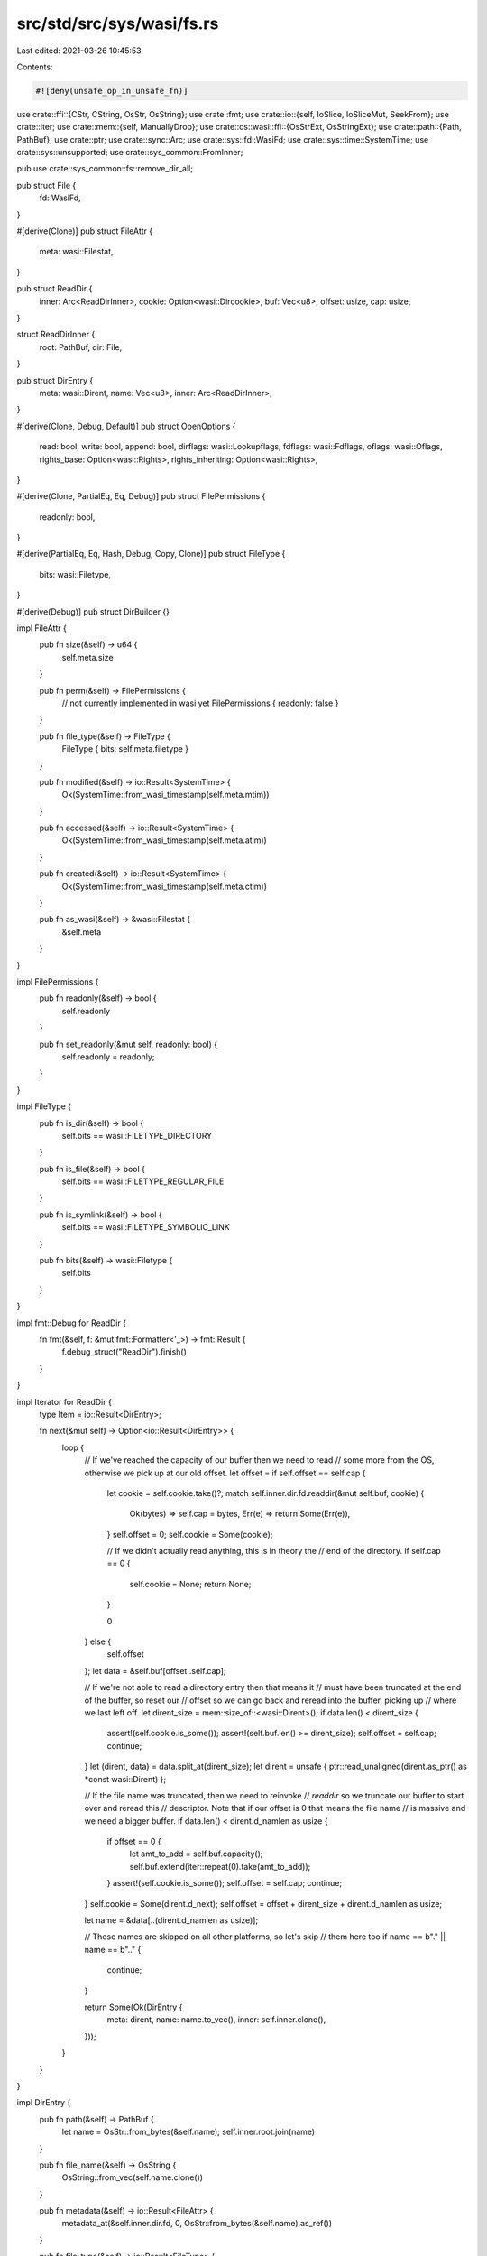 src/std/src/sys/wasi/fs.rs
==========================

Last edited: 2021-03-26 10:45:53

Contents:

.. code-block:: rs

    #![deny(unsafe_op_in_unsafe_fn)]

use crate::ffi::{CStr, CString, OsStr, OsString};
use crate::fmt;
use crate::io::{self, IoSlice, IoSliceMut, SeekFrom};
use crate::iter;
use crate::mem::{self, ManuallyDrop};
use crate::os::wasi::ffi::{OsStrExt, OsStringExt};
use crate::path::{Path, PathBuf};
use crate::ptr;
use crate::sync::Arc;
use crate::sys::fd::WasiFd;
use crate::sys::time::SystemTime;
use crate::sys::unsupported;
use crate::sys_common::FromInner;

pub use crate::sys_common::fs::remove_dir_all;

pub struct File {
    fd: WasiFd,
}

#[derive(Clone)]
pub struct FileAttr {
    meta: wasi::Filestat,
}

pub struct ReadDir {
    inner: Arc<ReadDirInner>,
    cookie: Option<wasi::Dircookie>,
    buf: Vec<u8>,
    offset: usize,
    cap: usize,
}

struct ReadDirInner {
    root: PathBuf,
    dir: File,
}

pub struct DirEntry {
    meta: wasi::Dirent,
    name: Vec<u8>,
    inner: Arc<ReadDirInner>,
}

#[derive(Clone, Debug, Default)]
pub struct OpenOptions {
    read: bool,
    write: bool,
    append: bool,
    dirflags: wasi::Lookupflags,
    fdflags: wasi::Fdflags,
    oflags: wasi::Oflags,
    rights_base: Option<wasi::Rights>,
    rights_inheriting: Option<wasi::Rights>,
}

#[derive(Clone, PartialEq, Eq, Debug)]
pub struct FilePermissions {
    readonly: bool,
}

#[derive(PartialEq, Eq, Hash, Debug, Copy, Clone)]
pub struct FileType {
    bits: wasi::Filetype,
}

#[derive(Debug)]
pub struct DirBuilder {}

impl FileAttr {
    pub fn size(&self) -> u64 {
        self.meta.size
    }

    pub fn perm(&self) -> FilePermissions {
        // not currently implemented in wasi yet
        FilePermissions { readonly: false }
    }

    pub fn file_type(&self) -> FileType {
        FileType { bits: self.meta.filetype }
    }

    pub fn modified(&self) -> io::Result<SystemTime> {
        Ok(SystemTime::from_wasi_timestamp(self.meta.mtim))
    }

    pub fn accessed(&self) -> io::Result<SystemTime> {
        Ok(SystemTime::from_wasi_timestamp(self.meta.atim))
    }

    pub fn created(&self) -> io::Result<SystemTime> {
        Ok(SystemTime::from_wasi_timestamp(self.meta.ctim))
    }

    pub fn as_wasi(&self) -> &wasi::Filestat {
        &self.meta
    }
}

impl FilePermissions {
    pub fn readonly(&self) -> bool {
        self.readonly
    }

    pub fn set_readonly(&mut self, readonly: bool) {
        self.readonly = readonly;
    }
}

impl FileType {
    pub fn is_dir(&self) -> bool {
        self.bits == wasi::FILETYPE_DIRECTORY
    }

    pub fn is_file(&self) -> bool {
        self.bits == wasi::FILETYPE_REGULAR_FILE
    }

    pub fn is_symlink(&self) -> bool {
        self.bits == wasi::FILETYPE_SYMBOLIC_LINK
    }

    pub fn bits(&self) -> wasi::Filetype {
        self.bits
    }
}

impl fmt::Debug for ReadDir {
    fn fmt(&self, f: &mut fmt::Formatter<'_>) -> fmt::Result {
        f.debug_struct("ReadDir").finish()
    }
}

impl Iterator for ReadDir {
    type Item = io::Result<DirEntry>;

    fn next(&mut self) -> Option<io::Result<DirEntry>> {
        loop {
            // If we've reached the capacity of our buffer then we need to read
            // some more from the OS, otherwise we pick up at our old offset.
            let offset = if self.offset == self.cap {
                let cookie = self.cookie.take()?;
                match self.inner.dir.fd.readdir(&mut self.buf, cookie) {
                    Ok(bytes) => self.cap = bytes,
                    Err(e) => return Some(Err(e)),
                }
                self.offset = 0;
                self.cookie = Some(cookie);

                // If we didn't actually read anything, this is in theory the
                // end of the directory.
                if self.cap == 0 {
                    self.cookie = None;
                    return None;
                }

                0
            } else {
                self.offset
            };
            let data = &self.buf[offset..self.cap];

            // If we're not able to read a directory entry then that means it
            // must have been truncated at the end of the buffer, so reset our
            // offset so we can go back and reread into the buffer, picking up
            // where we last left off.
            let dirent_size = mem::size_of::<wasi::Dirent>();
            if data.len() < dirent_size {
                assert!(self.cookie.is_some());
                assert!(self.buf.len() >= dirent_size);
                self.offset = self.cap;
                continue;
            }
            let (dirent, data) = data.split_at(dirent_size);
            let dirent = unsafe { ptr::read_unaligned(dirent.as_ptr() as *const wasi::Dirent) };

            // If the file name was truncated, then we need to reinvoke
            // `readdir` so we truncate our buffer to start over and reread this
            // descriptor. Note that if our offset is 0 that means the file name
            // is massive and we need a bigger buffer.
            if data.len() < dirent.d_namlen as usize {
                if offset == 0 {
                    let amt_to_add = self.buf.capacity();
                    self.buf.extend(iter::repeat(0).take(amt_to_add));
                }
                assert!(self.cookie.is_some());
                self.offset = self.cap;
                continue;
            }
            self.cookie = Some(dirent.d_next);
            self.offset = offset + dirent_size + dirent.d_namlen as usize;

            let name = &data[..(dirent.d_namlen as usize)];

            // These names are skipped on all other platforms, so let's skip
            // them here too
            if name == b"." || name == b".." {
                continue;
            }

            return Some(Ok(DirEntry {
                meta: dirent,
                name: name.to_vec(),
                inner: self.inner.clone(),
            }));
        }
    }
}

impl DirEntry {
    pub fn path(&self) -> PathBuf {
        let name = OsStr::from_bytes(&self.name);
        self.inner.root.join(name)
    }

    pub fn file_name(&self) -> OsString {
        OsString::from_vec(self.name.clone())
    }

    pub fn metadata(&self) -> io::Result<FileAttr> {
        metadata_at(&self.inner.dir.fd, 0, OsStr::from_bytes(&self.name).as_ref())
    }

    pub fn file_type(&self) -> io::Result<FileType> {
        Ok(FileType { bits: self.meta.d_type })
    }

    pub fn ino(&self) -> wasi::Inode {
        self.meta.d_ino
    }
}

impl OpenOptions {
    pub fn new() -> OpenOptions {
        let mut base = OpenOptions::default();
        base.dirflags = wasi::LOOKUPFLAGS_SYMLINK_FOLLOW;
        return base;
    }

    pub fn read(&mut self, read: bool) {
        self.read = read;
    }

    pub fn write(&mut self, write: bool) {
        self.write = write;
    }

    pub fn truncate(&mut self, truncate: bool) {
        self.oflag(wasi::OFLAGS_TRUNC, truncate);
    }

    pub fn create(&mut self, create: bool) {
        self.oflag(wasi::OFLAGS_CREAT, create);
    }

    pub fn create_new(&mut self, create_new: bool) {
        self.oflag(wasi::OFLAGS_EXCL, create_new);
        self.oflag(wasi::OFLAGS_CREAT, create_new);
    }

    pub fn directory(&mut self, directory: bool) {
        self.oflag(wasi::OFLAGS_DIRECTORY, directory);
    }

    fn oflag(&mut self, bit: wasi::Oflags, set: bool) {
        if set {
            self.oflags |= bit;
        } else {
            self.oflags &= !bit;
        }
    }

    pub fn append(&mut self, append: bool) {
        self.append = append;
        self.fdflag(wasi::FDFLAGS_APPEND, append);
    }

    pub fn dsync(&mut self, set: bool) {
        self.fdflag(wasi::FDFLAGS_DSYNC, set);
    }

    pub fn nonblock(&mut self, set: bool) {
        self.fdflag(wasi::FDFLAGS_NONBLOCK, set);
    }

    pub fn rsync(&mut self, set: bool) {
        self.fdflag(wasi::FDFLAGS_RSYNC, set);
    }

    pub fn sync(&mut self, set: bool) {
        self.fdflag(wasi::FDFLAGS_SYNC, set);
    }

    fn fdflag(&mut self, bit: wasi::Fdflags, set: bool) {
        if set {
            self.fdflags |= bit;
        } else {
            self.fdflags &= !bit;
        }
    }

    pub fn fs_rights_base(&mut self, rights: wasi::Rights) {
        self.rights_base = Some(rights);
    }

    pub fn fs_rights_inheriting(&mut self, rights: wasi::Rights) {
        self.rights_inheriting = Some(rights);
    }

    fn rights_base(&self) -> wasi::Rights {
        if let Some(rights) = self.rights_base {
            return rights;
        }

        // If rights haven't otherwise been specified try to pick a reasonable
        // set. This can always be overridden by users via extension traits, and
        // implementations may give us fewer rights silently than we ask for. So
        // given that, just look at `read` and `write` and bucket permissions
        // based on that.
        let mut base = 0;
        if self.read {
            base |= wasi::RIGHTS_FD_READ;
            base |= wasi::RIGHTS_FD_READDIR;
        }
        if self.write || self.append {
            base |= wasi::RIGHTS_FD_WRITE;
            base |= wasi::RIGHTS_FD_DATASYNC;
            base |= wasi::RIGHTS_FD_ALLOCATE;
            base |= wasi::RIGHTS_FD_FILESTAT_SET_SIZE;
        }

        // FIXME: some of these should probably be read-only or write-only...
        base |= wasi::RIGHTS_FD_ADVISE;
        base |= wasi::RIGHTS_FD_FDSTAT_SET_FLAGS;
        base |= wasi::RIGHTS_FD_FILESTAT_GET;
        base |= wasi::RIGHTS_FD_FILESTAT_SET_TIMES;
        base |= wasi::RIGHTS_FD_SEEK;
        base |= wasi::RIGHTS_FD_SYNC;
        base |= wasi::RIGHTS_FD_TELL;
        base |= wasi::RIGHTS_PATH_CREATE_DIRECTORY;
        base |= wasi::RIGHTS_PATH_CREATE_FILE;
        base |= wasi::RIGHTS_PATH_FILESTAT_GET;
        base |= wasi::RIGHTS_PATH_LINK_SOURCE;
        base |= wasi::RIGHTS_PATH_LINK_TARGET;
        base |= wasi::RIGHTS_PATH_OPEN;
        base |= wasi::RIGHTS_PATH_READLINK;
        base |= wasi::RIGHTS_PATH_REMOVE_DIRECTORY;
        base |= wasi::RIGHTS_PATH_RENAME_SOURCE;
        base |= wasi::RIGHTS_PATH_RENAME_TARGET;
        base |= wasi::RIGHTS_PATH_SYMLINK;
        base |= wasi::RIGHTS_PATH_UNLINK_FILE;
        base |= wasi::RIGHTS_POLL_FD_READWRITE;

        return base;
    }

    fn rights_inheriting(&self) -> wasi::Rights {
        self.rights_inheriting.unwrap_or_else(|| self.rights_base())
    }

    pub fn lookup_flags(&mut self, flags: wasi::Lookupflags) {
        self.dirflags = flags;
    }
}

impl File {
    pub fn open(path: &Path, opts: &OpenOptions) -> io::Result<File> {
        let (dir, file) = open_parent(path)?;
        open_at(&dir, &file, opts)
    }

    pub fn open_at(&self, path: &Path, opts: &OpenOptions) -> io::Result<File> {
        open_at(&self.fd, path, opts)
    }

    pub fn file_attr(&self) -> io::Result<FileAttr> {
        self.fd.filestat_get().map(|meta| FileAttr { meta })
    }

    pub fn metadata_at(&self, flags: wasi::Lookupflags, path: &Path) -> io::Result<FileAttr> {
        metadata_at(&self.fd, flags, path)
    }

    pub fn fsync(&self) -> io::Result<()> {
        self.fd.sync()
    }

    pub fn datasync(&self) -> io::Result<()> {
        self.fd.datasync()
    }

    pub fn truncate(&self, size: u64) -> io::Result<()> {
        self.fd.filestat_set_size(size)
    }

    pub fn read(&self, buf: &mut [u8]) -> io::Result<usize> {
        self.read_vectored(&mut [IoSliceMut::new(buf)])
    }

    pub fn read_vectored(&self, bufs: &mut [IoSliceMut<'_>]) -> io::Result<usize> {
        self.fd.read(bufs)
    }

    #[inline]
    pub fn is_read_vectored(&self) -> bool {
        true
    }

    pub fn write(&self, buf: &[u8]) -> io::Result<usize> {
        self.write_vectored(&[IoSlice::new(buf)])
    }

    pub fn write_vectored(&self, bufs: &[IoSlice<'_>]) -> io::Result<usize> {
        self.fd.write(bufs)
    }

    #[inline]
    pub fn is_write_vectored(&self) -> bool {
        true
    }

    pub fn flush(&self) -> io::Result<()> {
        Ok(())
    }

    pub fn seek(&self, pos: SeekFrom) -> io::Result<u64> {
        self.fd.seek(pos)
    }

    pub fn duplicate(&self) -> io::Result<File> {
        // https://github.com/CraneStation/wasmtime/blob/master/docs/WASI-rationale.md#why-no-dup
        unsupported()
    }

    pub fn set_permissions(&self, _perm: FilePermissions) -> io::Result<()> {
        // Permissions haven't been fully figured out in wasi yet, so this is
        // likely temporary
        unsupported()
    }

    pub fn fd(&self) -> &WasiFd {
        &self.fd
    }

    pub fn into_fd(self) -> WasiFd {
        self.fd
    }

    pub fn read_link(&self, file: &Path) -> io::Result<PathBuf> {
        read_link(&self.fd, file)
    }
}

impl FromInner<u32> for File {
    fn from_inner(fd: u32) -> File {
        unsafe { File { fd: WasiFd::from_raw(fd) } }
    }
}

impl DirBuilder {
    pub fn new() -> DirBuilder {
        DirBuilder {}
    }

    pub fn mkdir(&self, p: &Path) -> io::Result<()> {
        let (dir, file) = open_parent(p)?;
        dir.create_directory(osstr2str(file.as_ref())?)
    }
}

impl fmt::Debug for File {
    fn fmt(&self, f: &mut fmt::Formatter<'_>) -> fmt::Result {
        f.debug_struct("File").field("fd", &self.fd.as_raw()).finish()
    }
}

pub fn readdir(p: &Path) -> io::Result<ReadDir> {
    let mut opts = OpenOptions::new();
    opts.directory(true);
    opts.read(true);
    let dir = File::open(p, &opts)?;
    Ok(ReadDir {
        cookie: Some(0),
        buf: vec![0; 128],
        offset: 0,
        cap: 0,
        inner: Arc::new(ReadDirInner { dir, root: p.to_path_buf() }),
    })
}

pub fn unlink(p: &Path) -> io::Result<()> {
    let (dir, file) = open_parent(p)?;
    dir.unlink_file(osstr2str(file.as_ref())?)
}

pub fn rename(old: &Path, new: &Path) -> io::Result<()> {
    let (old, old_file) = open_parent(old)?;
    let (new, new_file) = open_parent(new)?;
    old.rename(osstr2str(old_file.as_ref())?, &new, osstr2str(new_file.as_ref())?)
}

pub fn set_perm(_p: &Path, _perm: FilePermissions) -> io::Result<()> {
    // Permissions haven't been fully figured out in wasi yet, so this is
    // likely temporary
    unsupported()
}

pub fn rmdir(p: &Path) -> io::Result<()> {
    let (dir, file) = open_parent(p)?;
    dir.remove_directory(osstr2str(file.as_ref())?)
}

pub fn readlink(p: &Path) -> io::Result<PathBuf> {
    let (dir, file) = open_parent(p)?;
    read_link(&dir, &file)
}

fn read_link(fd: &WasiFd, file: &Path) -> io::Result<PathBuf> {
    // Try to get a best effort initial capacity for the vector we're going to
    // fill. Note that if it's not a symlink we don't use a file to avoid
    // allocating gigabytes if you read_link a huge movie file by accident.
    // Additionally we add 1 to the initial size so if it doesn't change until
    // when we call `readlink` the returned length will be less than the
    // capacity, guaranteeing that we got all the data.
    let meta = metadata_at(fd, 0, file)?;
    let initial_size = if meta.file_type().is_symlink() {
        (meta.size() as usize).saturating_add(1)
    } else {
        1 // this'll fail in just a moment
    };

    // Now that we have an initial guess of how big to make our buffer, call
    // `readlink` in a loop until it fails or reports it filled fewer bytes than
    // we asked for, indicating we got everything.
    let file = osstr2str(file.as_ref())?;
    let mut destination = vec![0u8; initial_size];
    loop {
        let len = fd.readlink(file, &mut destination)?;
        if len < destination.len() {
            destination.truncate(len);
            destination.shrink_to_fit();
            return Ok(PathBuf::from(OsString::from_vec(destination)));
        }
        let amt_to_add = destination.len();
        destination.extend(iter::repeat(0).take(amt_to_add));
    }
}

pub fn symlink(original: &Path, link: &Path) -> io::Result<()> {
    let (link, link_file) = open_parent(link)?;
    link.symlink(osstr2str(original.as_ref())?, osstr2str(link_file.as_ref())?)
}

pub fn link(original: &Path, link: &Path) -> io::Result<()> {
    let (original, original_file) = open_parent(original)?;
    let (link, link_file) = open_parent(link)?;
    original.link(
        wasi::LOOKUPFLAGS_SYMLINK_FOLLOW,
        osstr2str(original_file.as_ref())?,
        &link,
        osstr2str(link_file.as_ref())?,
    )
}

pub fn stat(p: &Path) -> io::Result<FileAttr> {
    let (dir, file) = open_parent(p)?;
    metadata_at(&dir, wasi::LOOKUPFLAGS_SYMLINK_FOLLOW, &file)
}

pub fn lstat(p: &Path) -> io::Result<FileAttr> {
    let (dir, file) = open_parent(p)?;
    metadata_at(&dir, 0, &file)
}

fn metadata_at(fd: &WasiFd, flags: wasi::Lookupflags, path: &Path) -> io::Result<FileAttr> {
    let meta = fd.path_filestat_get(flags, osstr2str(path.as_ref())?)?;
    Ok(FileAttr { meta })
}

pub fn canonicalize(_p: &Path) -> io::Result<PathBuf> {
    // This seems to not be in wasi's API yet, and we may need to end up
    // emulating it ourselves. For now just return an error.
    unsupported()
}

fn open_at(fd: &WasiFd, path: &Path, opts: &OpenOptions) -> io::Result<File> {
    let fd = fd.open(
        opts.dirflags,
        osstr2str(path.as_ref())?,
        opts.oflags,
        opts.rights_base(),
        opts.rights_inheriting(),
        opts.fdflags,
    )?;
    Ok(File { fd })
}

/// Attempts to open a bare path `p`.
///
/// WASI has no fundamental capability to do this. All syscalls and operations
/// are relative to already-open file descriptors. The C library, however,
/// manages a map of pre-opened file descriptors to their path, and then the C
/// library provides an API to look at this. In other words, when you want to
/// open a path `p`, you have to find a previously opened file descriptor in a
/// global table and then see if `p` is relative to that file descriptor.
///
/// This function, if successful, will return two items:
///
/// * The first is a `ManuallyDrop<WasiFd>`. This represents a pre-opened file
///   descriptor which we don't have ownership of, but we can use. You shouldn't
///   actually drop the `fd`.
///
/// * The second is a path that should be a part of `p` and represents a
///   relative traversal from the file descriptor specified to the desired
///   location `p`.
///
/// If successful you can use the returned file descriptor to perform
/// file-descriptor-relative operations on the path returned as well. The
/// `rights` argument indicates what operations are desired on the returned file
/// descriptor, and if successful the returned file descriptor should have the
/// appropriate rights for performing `rights` actions.
///
/// Note that this can fail if `p` doesn't look like it can be opened relative
/// to any pre-opened file descriptor.
fn open_parent(p: &Path) -> io::Result<(ManuallyDrop<WasiFd>, PathBuf)> {
    let p = CString::new(p.as_os_str().as_bytes())?;
    unsafe {
        let mut ret = ptr::null();
        let fd = __wasilibc_find_relpath(p.as_ptr(), &mut ret);
        if fd == -1 {
            let msg = format!(
                "failed to find a pre-opened file descriptor \
                 through which {:?} could be opened",
                p
            );
            return Err(io::Error::new(io::ErrorKind::Other, msg));
        }
        let path = Path::new(OsStr::from_bytes(CStr::from_ptr(ret).to_bytes()));

        // FIXME: right now `path` is a pointer into `p`, the `CString` above.
        // When we return `p` is deallocated and we can't use it, so we need to
        // currently separately allocate `path`. If this becomes an issue though
        // we should probably turn this into a closure-taking interface or take
        // `&CString` and then pass off `&Path` tied to the same lifetime.
        let path = path.to_path_buf();

        return Ok((ManuallyDrop::new(WasiFd::from_raw(fd as u32)), path));
    }

    extern "C" {
        pub fn __wasilibc_find_relpath(
            path: *const libc::c_char,
            relative_path: *mut *const libc::c_char,
        ) -> libc::c_int;
    }
}

pub fn osstr2str(f: &OsStr) -> io::Result<&str> {
    f.to_str().ok_or_else(|| io::Error::new(io::ErrorKind::Other, "input must be utf-8"))
}

pub fn copy(from: &Path, to: &Path) -> io::Result<u64> {
    use crate::fs::File;

    let mut reader = File::open(from)?;
    let mut writer = File::create(to)?;

    io::copy(&mut reader, &mut writer)
}


